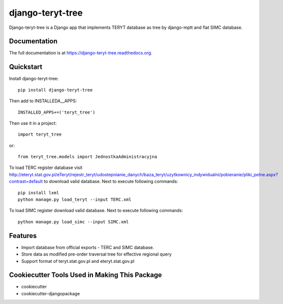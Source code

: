 =============================
django-teryt-tree
=============================

.. image:: https://badge.fury.io/py/django-teryt-tree.png
    :target: https://badge.fury.io/py/django-teryt-tree

.. image:: https://travis-ci.org/ad-m/django-teryt-tree.png?branch=master
    :target: https://travis-ci.org/ad-m/django-teryt-tree

.. image:: https://coveralls.io/repos/ad-m/django-teryt-tree/badge.svg?branch=master&service=github
    :target: https://coveralls.io/github/ad-m/django-teryt-tree?branch=master 

Django-teryt-tree is a Django app that implements TERYT database as tree by django-mptt and flat SIMC database.

Documentation
-------------

The full documentation is at https://django-teryt-tree.readthedocs.org.

Quickstart
----------

Install django-teryt-tree::

    pip install django-teryt-tree


Then add to INSTALLEDA__APPS::

    INSTALLED_APPS+=('teryt_tree')

Then use it in a project::

    import teryt_tree

or::

    from teryt_tree.models import JednostkaAdministracyjna

To load TERC register database visit http://eteryt.stat.gov.pl/eTeryt/rejestr_teryt/udostepnianie_danych/baza_teryt/uzytkownicy_indywidualni/pobieranie/pliki_pelne.aspx?contrast=default to download valid database. Next to execute following commands::

    pip install lxml
    python manage.py load_teryt --input TERC.xml

To load SIMC register download valid database. Next to execute following commands::

    python manage.py load_simc --input SIMC.xml

Features
--------

* Import database from official exports - TERC and SIMC database.
* Store data as modified pre-order traversal tree for effective regional query
* Support format of teryt.stat.gov.pl and eteryt.stat.gov.pl

Cookiecutter Tools Used in Making This Package
----------------------------------------------

*  cookiecutter
*  cookiecutter-djangopackage
